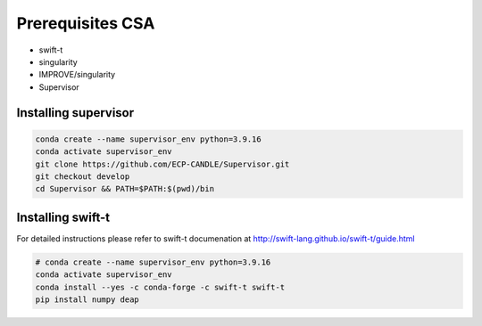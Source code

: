 Prerequisites CSA
=================

- swift-t
- singularity
- IMPROVE/singularity
- Supervisor


Installing supervisor
_____________________

.. code-block:: bash

    conda create --name supervisor_env python=3.9.16
    conda activate supervisor_env
    git clone https://github.com/ECP-CANDLE/Supervisor.git
    git checkout develop
    cd Supervisor && PATH=$PATH:$(pwd)/bin



Installing swift-t
_____________________

For detailed instructions please refer to swift-t documenation at http://swift-lang.github.io/swift-t/guide.html

.. code-block:: bash

    # conda create --name supervisor_env python=3.9.16
    conda activate supervisor_env
    conda install --yes -c conda-forge -c swift-t swift-t
    pip install numpy deap
 